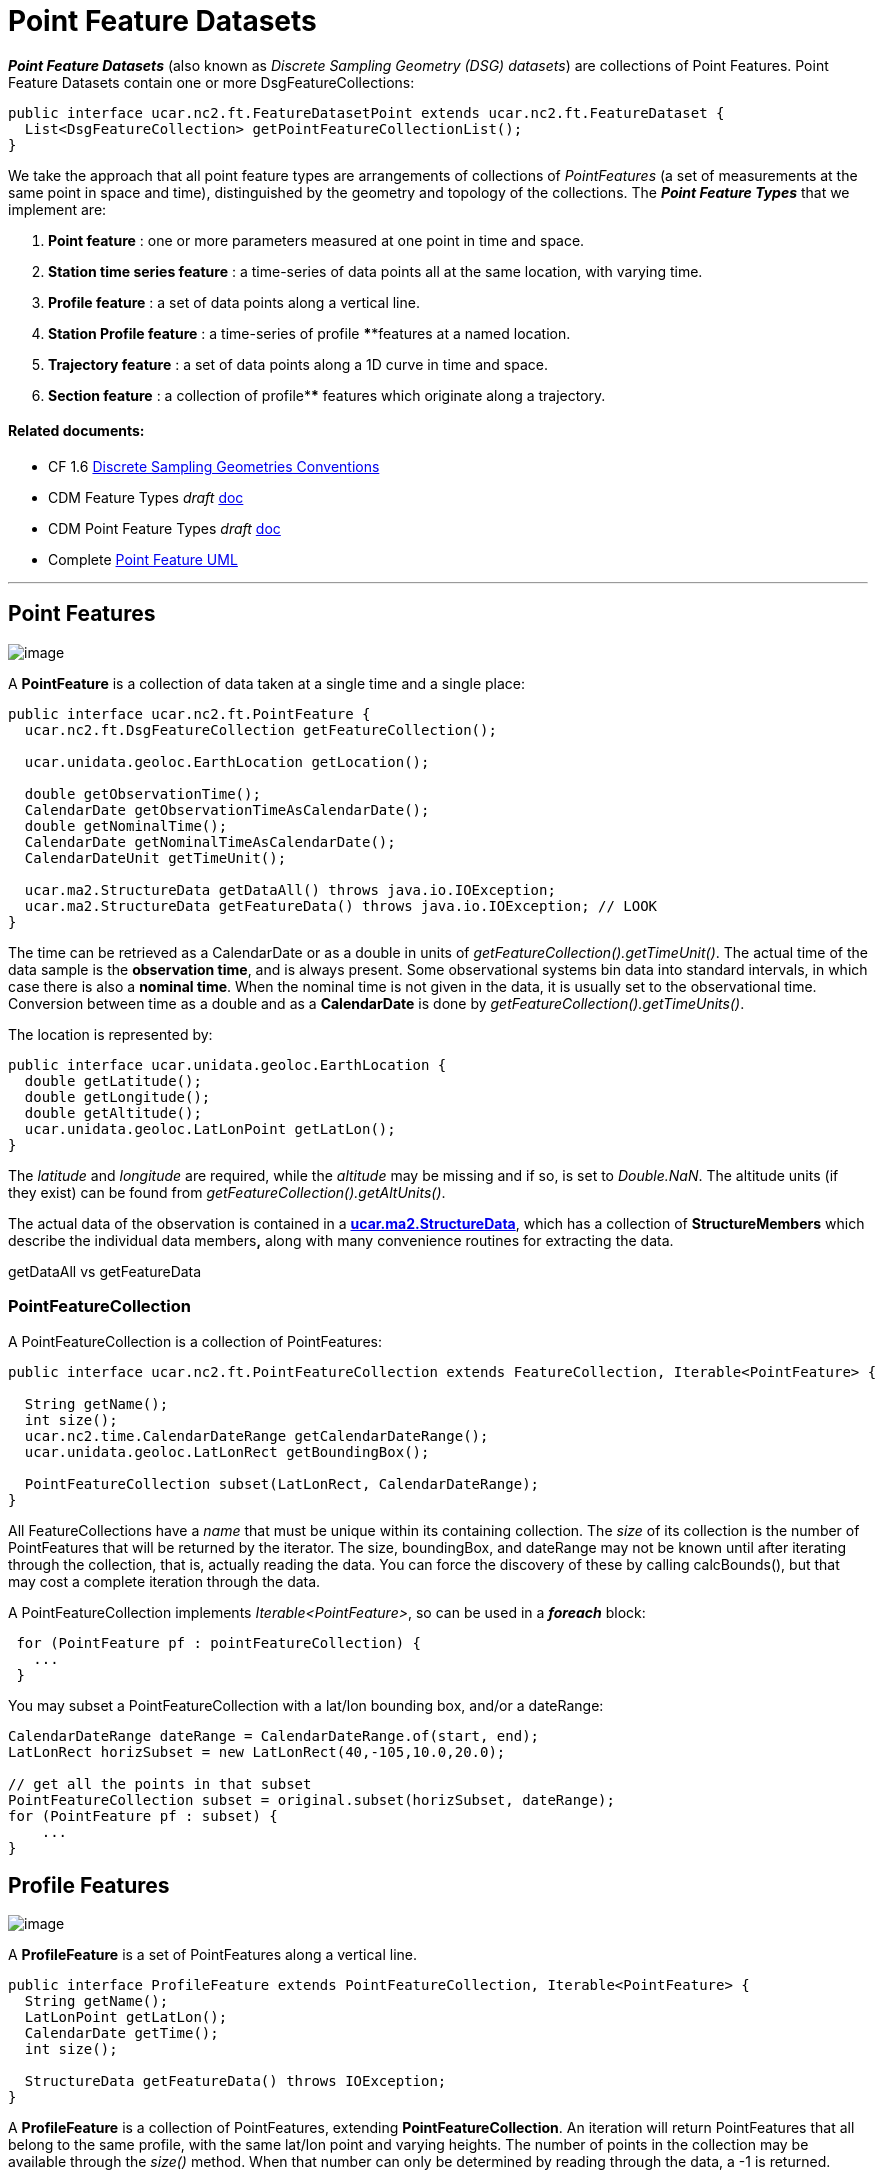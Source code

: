= Point Feature Datasets
:linkcss:
:stylesheet: ../../cdm.css

*_Point Feature Datasets_* (also known as _Discrete Sampling Geometry (DSG) datasets_) are collections of Point Features.
Point Feature Datasets contain one or more DsgFeatureCollections:

[source,java]
----
public interface ucar.nc2.ft.FeatureDatasetPoint extends ucar.nc2.ft.FeatureDataset {
  List<DsgFeatureCollection> getPointFeatureCollectionList();
}
----

We take the approach that all point feature types are arrangements of collections of _PointFeatures_
(a set of measurements at the same point in space and time), distinguished by the geometry and topology of the collections.
The *_Point Feature Types_* that we implement are:

.  *Point feature* : one or more parameters measured at one point in time and space.
.  *Station time series feature* : a time-series of data points all at the same location, with varying time.
.  *Profile feature* : a set of data points along a vertical line.
.  *Station Profile feature* : a time-series of profile ****features at a named location.
.  *Trajectory feature* : a set of data points along a 1D curve in time and space.
.  *Section feature* : a collection of profile**** features which originate along a trajectory.

Related documents:
^^^^^^^^^^^^^^^^^^

* CF 1.6 http://cfconventions.org/1.6.html#discrete-sampling-geometries[Discrete Sampling Geometries Conventions]
* CDM Feature Types _draft_ link:../../CDM/CDMfeatures.doc[doc]
* CDM Point Feature Types _draft_ link:../../CDM/CDMpoints.doc[doc]
* Complete link:PointUML.html[Point Feature UML]

'''''

== Point Features

image:PF1.png[image]

A *PointFeature* is a collection of data taken at a single time and a single place:

[source,java]
----
public interface ucar.nc2.ft.PointFeature {
  ucar.nc2.ft.DsgFeatureCollection getFeatureCollection();

  ucar.unidata.geoloc.EarthLocation getLocation();

  double getObservationTime();
  CalendarDate getObservationTimeAsCalendarDate();
  double getNominalTime();
  CalendarDate getNominalTimeAsCalendarDate();
  CalendarDateUnit getTimeUnit();

  ucar.ma2.StructureData getDataAll() throws java.io.IOException;
  ucar.ma2.StructureData getFeatureData() throws java.io.IOException; // LOOK
}
----

The time can be retrieved as a CalendarDate or as a double in units of _getFeatureCollection().getTimeUnit()_.
The actual time of the data sample is the *observation time*, and is always present.
Some observational systems bin data into standard intervals, in which case there is also a **nominal time**.
When the nominal time is not given in the data, it is usually set to the observational time.
Conversion between time as a double and as a *CalendarDate* is done by _getFeatureCollection().getTimeUnits()_.

The location is represented by:

[source,java]
----
public interface ucar.unidata.geoloc.EarthLocation {
  double getLatitude();
  double getLongitude();
  double getAltitude();
  ucar.unidata.geoloc.LatLonPoint getLatLon();
}
----

The _latitude_ and _longitude_ are required, while the _altitude_ may be missing and if so, is set to __Double.NaN__.
The altitude units (if they exist) can be found from _getFeatureCollection().getAltUnits()_.

The actual data of the observation is contained in a **link:../StructureData.html#StructureData[ucar.ma2.StructureData]**, which has a collection of
*StructureMembers* which describe the individual data members**,** along with many convenience routines for extracting the data.

getDataAll vs getFeatureData

=== PointFeatureCollection

A PointFeatureCollection is a collection of PointFeatures:

[source,java]
----
public interface ucar.nc2.ft.PointFeatureCollection extends FeatureCollection, Iterable<PointFeature> {

  String getName();
  int size();
  ucar.nc2.time.CalendarDateRange getCalendarDateRange();
  ucar.unidata.geoloc.LatLonRect getBoundingBox();

  PointFeatureCollection subset(LatLonRect, CalendarDateRange);
}
----

All FeatureCollections have a _name_ that must be unique within its containing collection. The _size_ of its collection is the number of
PointFeatures that will be returned by the iterator. The size, boundingBox, and dateRange may not be known until after iterating through the
collection, that is, actually reading the data. You can force the discovery of these by calling calcBounds(), but that may cost a complete iteration
through the data.

A PointFeatureCollection implements _Iterable<PointFeature>_, so can be used in a *_foreach_* block:

[source,java]
----
 for (PointFeature pf : pointFeatureCollection) {
   ...
 }
----

You may subset a PointFeatureCollection with a lat/lon bounding box, and/or a dateRange:

[source,java]
----
CalendarDateRange dateRange = CalendarDateRange.of(start, end);
LatLonRect horizSubset = new LatLonRect(40,-105,10.0,20.0);

// get all the points in that subset
PointFeatureCollection subset = original.subset(horizSubset, dateRange);
for (PointFeature pf : subset) {
    ...
}
----

== Profile Features

image:ProfileFeature.png[image]

A *ProfileFeature* is a set of PointFeatures along a vertical line.

[source,java]
----
public interface ProfileFeature extends PointFeatureCollection, Iterable<PointFeature> {
  String getName();
  LatLonPoint getLatLon();
  CalendarDate getTime();
  int size();

  StructureData getFeatureData() throws IOException;
}
----

A *ProfileFeature* is a collection of PointFeatures, extending *PointFeatureCollection*. An iteration will return
PointFeatures that all belong to the same profile, with the same lat/lon point and varying heights. The number of points in the collection may be
available through the _size()_ method. When that number can only be determined by reading through the data, a -1 is returned.

Note that the *subset* method, inherited from the _PointFeatureCollection_ interface, is not normally useful here, since the lat/lon values are
identical. The time values are also often identical, although that is not required.

Since a profile is a *PointFeatureCollection*, it implements _Iterable<PointFeature>_, so you get its data using:

[source,java]
----
 for (PointFeature pf : profile) {
   ...
 }
----

=== ProfileFeatureCollection

A collection of *ProfileFeatures* is a *ProfileFeatureCollection*:

[source,java]
----
public interface ProfileFeatureCollection extends PointFeatureCC, Iterable<ProfileFeature> {

  String getName();
  int size();

  ProfileFeatureCollection subset(LatLonRect);
  PointFeatureCollection flatten(LatLonRect, CalendarDateRange);
}
----

To read all the data, iterate through each *ProfileFeature* in the collection, then through each *PointFeature* of the *ProfileFeature*:

[source,java]
----
for (ProfileFeature profile : profileFeatureCollection) {
  for (PointFeature pointFeature : profile) {
    ...
  }
}
----

You may *subset* a ProfileFeatureCollection with a lat/lon bounding box, getting back another *ProfileFeatureCollection*:

[source,java]
----
LatLonRect wantBB = new LatLonRect("-60,120,12,20");
ProfileFeatureCollection subset = profileFeatureCollection.subset(wantBB);

// get all the profiles in the specified bounding box
for (ProfileFeature profile : subset) {
  for (PointFeature pointFeature : profile) {
    ...
  }
}
----

You may *flatten* a ProfileFeatureCollection with a lat/lon bounding box, and/or a dateRange, which throws away all the connectedness information of
the profile, and treats the data as a collection of points. In this case, you get back a **PointFeatureCollection**:

[source,java]
----
LatLonRect wantBB = new LatLonRect("-60,120,12,20");
CalendarDateRange dateRange = CalendarDateRange.of(start, end);
PointFeatureCollection subset = profileFeatureCollection.flatten(wantBB, dateRange);

// get all the points in that subset
for ( ucar.nc2.ft.PointFeature pointFeature : subset) {
  ...
}
----

== Station Time Series Features

image:StationTimeSeries.png[image]

A *StationTimeSeriesFeature* is a time series of PointFeatures at a single, named location called a *Station*:

[source,java]
----
public interface StationTimeSeriesFeature extends Station, PointFeatureCollection {
  String getName();
  String getDescription();
  String getWmoId();
  double getLatitude();
  double getLongitude();
  double getAltitude();
  LatLonPoint getLatLon();

  StationTimeSeriesFeature subset(CalendarDateRange);
}
----

A *StationTimeSeriesFeature* is a collection of PointFeatures, and an iteration will return
PointFeatures that all belong to the same station. These may or may not be time-ordered.

Note that the *subset(LatLonRect, DateRange)* method, inherited from the _PointFeatureCollection_ interface, is not normally useful here, since the
lat/lon values at all points are identical. Subsetting on just the DateRange is useful, however, and returns another *StationTimeSeriesFeature* whose
PointFeatures lie within the specified range of dates.

=== StationTimeSeriesFeatureCollection

A *StationTimeSeriesFeatureCollection* is a collection of stations with time series data at each:

[source,java]
----
public interface StationTimeSeriesFeatureCollection extends StationCollection, PointFeatureCC, Iterable<StationTimeSeriesFeature> {

    String getName();

    List<Station> getStations();
    List<Station> getStations(LatLonRect subset);
    ucar.nc2.ft.Station getStation(String stationName);
    ucar.unidata.geoloc.LatLonRect getBoundingBox();

    PointFeatureCollection flatten(LatLonRect, CalendarDateRange);
    StationTimeSeriesFeatureCollection subset(List<Station> stns);
    StationTimeSeriesFeature getStationFeature(ucar.nc2.ft.Station);
  }
----

A *StationTimeSeriesFeatureCollection* is a collection of stations, extending *StationCollection*, from which you can get the list of available
stations, a bounding box, etc. You may subset the collection by passing in a list of stations. You may also flatten the
collection, throwing away the station information, and making it into a collection of PointFeatures. The flattening may include
subsetting by lat/lon bounding box, and/or a dateRange. Flattening can sometimes improve performance.

To access the data, you may get a *StationTimeSeriesFeature* for a specified Station, or you can iterate over all *StationTimeSeriesFeatures* in the
collection:

[source,java]
----
for (StationTimeSeriesFeature timeSeries : stationCollection) {
  for (ucar.nc2.ft.PointFeature pointFeature : timeSeries) {
    ...
  }
}
----

To get a time series at a particular station:

[source,java]
----
Station stn = stationTimeSeriesCollection.getStation("FXOW");
StationTimeSeriesFeature timeSeries = stationTimeSeriesCollection.getStationFeature(stn);
for (ucar.nc2.ft.PointFeature pointFeature : timeSeries) {
  ...
}
----

To get all *PointFeatures* in a specific area and time range, it can help performance sometimes to
flatten the *StationTimeSeriesCollection*, so that the points can be returned in the order they are
stored, instead of sorting by Station. One can still retrieve the associated station by casting the
*PointFeature* to a *StationPointFeature*:

[source,java]
----
LatLonRect bb = new LatLonRect( new LatLonPointImpl(40.0, -105.0),
                                new LatLonPointImpl(42.0, -100.0));
CalendarDateRange dateRange = CalendarDateRange.of(start, end);
PointFeatureCollection points = stationTimeSeriesCollection.flatten(bb,dateRange);
for (PointFeature pointFeature : points) {
  StationPointFeature stationFeature = (StationPointFeature) pointFeature;
  String stationName = stationFeature.getName();
}
----

== Trajectory Features

image:TrajectoryFeature.png[image]

=== TrajectoryFeature

=== TrajectoryFeatureCollection

== Station Profile Features

image:StationProfile.png[image]

A *StationProfileFeature* is a time series of ProfileFeatures at a single, named location.

[source,java]
----
public interface StationProfileFeature extends Station, NestedPointFeatureCollection {

  String getName();
  String getDescription();
  String getWmoId();

  double getLatitude();
  double getLongitude();
  double getAltitude();
  ucar.unidata.geoloc.LatLonPoint getLatLon();

  PointFeatureCollection flatten(LatLonRect, CalendarDateRange);
  StationProfileFeature subset(CalendarDateRange);
}
----

A *StationProfileFeature* is a collection of ProfileFeatures, extending *NestedPointFeatureCollection*, all at the same location,
thus its a time series of profiles at a named location.
To access the data, you can iterate over all *ProfileFeatures* in the collection, then through all *PointFeatures* of the *ProfileFeature*:

[source,java]
----
for (ucar.nc2.ft.ProfileFeature profile : stationProfileFeature) {
  for (ucar.nc2.ft.PointFeature pointFeature : profile) {
    ...
  }
}
----

Note that the _flatten(LatLonRect, CalendarDateRange)_ method, inherited from the *NestedPointFeatureCollection* interface, is not normally useful here, since
the lat/lon values are identical. Subsetting on just the CalendarDateRange is useful, however, and returns another *StationProfileFeature* whose
ProfileFeatures lie within the specified range of dates.

=== StationProfileFeatureCollection

A *StationProfileFeatureCollection* is a collection of *StationProfileFeature*, ie. a collection of time series of ProfileFeatures
at named locations.

[source,java]
----
  public interface StationProfileFeatureCollection extends StationCollection, NestedPointFeatureCollection {

    String getName();

    List<Station> getStations();
    List<Station> getStations(LatLonRect subset);
    Station getStation(String stationName);
    LatLonRect getBoundingBox();

    PointFeatureCollection flatten(LatLonRect, CalendarDateRange);
    StationProfileFeatureCollection subset(List<Station> stns);
    StationProfileFeature getStationProfileFeature(Station stn);
  }
----

A *StationProfileFeatureCollection* extends *StationCollection*, from which you can get the list of available Stations, a bounding box, etc. Note how
the *StationCollection* interface makes handling StationProfileFeatureCollection identical to StationTimeSeriesFeatureCollection. You may subset the
collection by passing in a list of Stations, or get a *StationProfileFeature* from a specific station.

To run through all the data, iterate through each *StationProfileFeature* in the collection, then through each *ProfileFeature* in the
*StationProfileFeature*, then through each *PointFeature* of the *ProfileFeatures*:

[source,java]
----
for (StationProfileFeature stationProfile : stationProfileFeatureCollection) {
  for (ProfileFeature profile : stationProfile) {
    for (PointFeature pointFeature : profile) {
      ...
    }
  }
}
----

As usual, you can *flatten* the collection, throwing away the station and profile information, and making it into a collection of PointFeatures. The
flattening may include subsetting by lat/lon bounding box, and/or a dateRange.

'''''

image:../../nc.gif[image] This document was last updated Sept 2015
